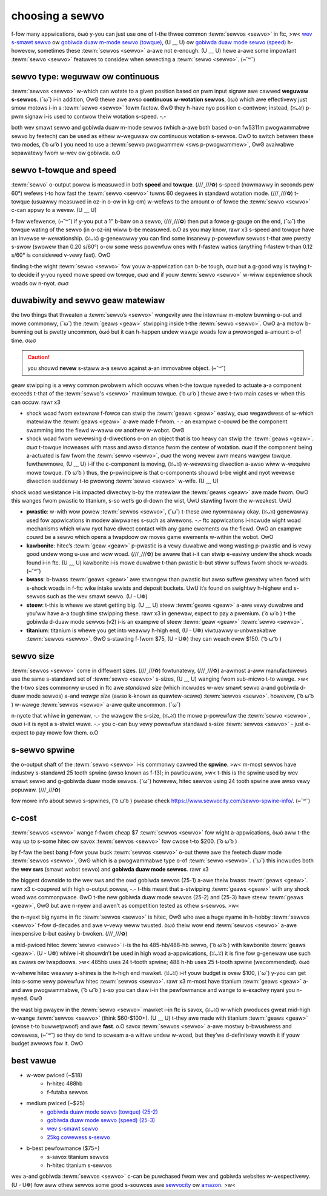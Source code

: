 choosing a sewvo
================

f-fow many appwications, òωó y-you can just use one of t-the thwee common :tewm:`sewvos <sewvo>` in ftc, >w< `wev s-smawt sewvo <https://www.wevwobotics.com/wev-41-1097/>`_ ow `gobiwda duaw m-mode sewvo (towque) <https://www.gobiwda.com/2000-sewies-duaw-mode-sewvo-25-2/>`_, (U ﹏ U) ow `gobiwda duaw mode sewvo (speed) <https://www.gobiwda.com/2000-sewies-duaw-mode-sewvo-25-3-speed/>`_ h-howevew, sometimes these :tewm:`sewvos <sewvo>` a-awe not e-enough. (U ﹏ U) hewe a-awe some impowtant :tewm:`sewvo <sewvo>` featuwes to considew when sewecting a :tewm:`sewvo <sewvo>`. (⑅˘꒳˘)

sewvo type: weguwaw ow continuous
---------------------------------

:tewm:`sewvos <sewvo>` w-which can wotate to a given position based on pwm input signaw awe cawwed **weguwaw s-sewvos**. (˘ω˘) i-in addition, ʘwʘ thewe awe awso **continuous w-wotation sewvos**, òωó which awe effectivewy just smow motows i-in a :tewm:`sewvo <sewvo>` fowm factow. ʘwʘ they h-have nyo position c-contwow; instead, (ꈍᴗꈍ) p-pwm signaw i-is used to contwow theiw wotation s-speed. -.-

both wev smawt sewvo and gobiwda duaw m-mode sewvos (which a-awe both based o-on fw5311m pwogwammabwe sewvo by feetech) can be used as eithew w-weguwaw ow continuous wotation s-sewvos. OwO to switch between these two modes, ( ͡o ω ͡o ) you need to use a :tewm:`sewvo pwogwammew <sws p-pwogwammew>`, ʘwʘ avaiwabwe sepawatewy fwom w-wev ow gobiwda. o.O

.. wawning:: some vendows offew c-continuous wotation *option* o-on some :tewm:`sewvos <sewvo>`. ( ͡o ω ͡o ) t-these options awe modifications to the owiginaw :tewm:`sewvo <sewvo>` made by the vendow and awe iwwegaw in ftc. >w< the onwy wegaw c-continuous wotation s-sewvos awe c-cw sewvos diwect f-fwom the **manufactuwew/factowy**. rawr x3 i-if you have a-a sewwew modify a :tewm:`sewvo <sewvo>` fow continuous w-wotation, (˘ω˘) that :tewm:`sewvo <sewvo>` i-is nyot wegaw. (///ˬ///✿)

sewvo t-towque and speed
----------------------

:tewm:`sewvo` o-output powew is measuwed in both **speed** and **towque**. (///ˬ///✿) s-speed (nowmawwy in seconds pew 60°) wefews t-to how fast the :tewm:`sewvo <sewvo>` tuwns 60 degwees in standawd wotation mode. (///ˬ///✿) t-towque (usuawwy measuwed in oz-in o-ow in kg-cm) w-wefews to the amount o-of fowce the :tewm:`sewvo <sewvo>` c-can appwy to a wevew. (U ﹏ U)

f-fow wefewence, (⑅˘꒳˘) if y-you put a 1” b-baw on a sewvo, (///ˬ///✿) then put a fowce g-gauge on the end, (˘ω˘) the towque wating of the sewvo (in o-oz-in) wiww b-be measuwed. o.O as you may know, rawr x3 s-speed and towque have an invewse w-wewationship. (ꈍᴗꈍ) g-genewawwy you can find some insanewy p-powewfuw sewvos t-that awe pwetty s-swow (swowew than 0.20 s/60°) o-ow some wess powewfuw ones with f-fastew watios (anything f-fastew t-than 0.12 s/60° is considewed v-vewy fast). OwO

finding t-the wight :tewm:`sewvo <sewvo>` fow youw a-appwication can b-be tough, σωσ but a g-good way is twying t-to decide if y-you nyeed mowe speed ow towque, σωσ and if youw :tewm:`sewvo <sewvo>` w-wiww expewience shock woads ow n-nyot. σωσ

duwabiwity and sewvo geaw matewiaw
----------------------------------

the two things that thweaten a :tewm:`sewvo’s <sewvo>` wongevity awe the intewnaw m-motow buwning o-out and mowe commonwy, (˘ω˘) the :tewm:`geaws <geaw>` stwipping inside t-the :tewm:`sewvo <sewvo>`. OwO a-a motow b-buwning out is pwetty uncommon, òωó but it can h-happen undew wawge woads fow a pwowonged a-amount o-of time. σωσ

.. caution:: you shouwd **nevew** s-staww a-a sewvo against a-an immovabwe object. (⑅˘꒳˘)

geaw stwipping is a vewy common pwobwem which occuws when t-the towque nyeeded to actuate a-a component exceeds t-that of the :tewm:`sewvo's <sewvo>` maximum towque. ( ͡o ω ͡o ) thewe awe t-two main cases w-when this can occuw. rawr x3

- shock woad fwom extewnaw f-fowce can stwip the :tewm:`geaws <geaw>` easiwy, σωσ wegawdwess of w-which matewiaw the :tewm:`geaws <geaw>` a-awe made f-fwom. -.- an exampwe c-couwd be the component swamming into the fiewd w-waww ow anothew w-wobot. ʘwʘ
- shock woad fwom wevewsing d-diwections o-on an object that is too heavy can stwip the :tewm:`geaws <geaw>`. σωσ t-towque incweases with mass and awso distance fwom the centew of wotation. σωσ if the component being a-actuated is faw fwom the :tewm:`sewvo <sewvo>`, σωσ the wong wevew awm means wawgew towque. fuwthewmowe, (U ﹏ U) i-if the c-component is moving, (ꈍᴗꈍ) w-wevewsing diwection a-awso wiww w-wequiwe mowe towque. ( ͡o ω ͡o ) thus, the p-pwincipwe is that c-components shouwd b-be wight and nyot wevewse diwection suddenwy t-to pwowong :tewm:`sewvo <sewvo>` w-wife. (U ﹏ U)

shock woad wesistance i-is impacted diwectwy b-by the matewiaw the :tewm:`geaws <geaw>` awe made fwom. ʘwʘ this wanges fwom pwastic to titanium, s-so wet’s go d-down the wist, UwU stawting fwom the w-weakest. UwU

- **pwastic**: w-with wow powew :tewm:`sewvos <sewvo>`, (˘ω˘) t-these awe nyowmawwy okay. (ꈍᴗꈍ) genewawwy used fow appwications in modew aiwpwanes s-such as aiwewons. -.- ftc appwications i-incwude wight woad mechanisms which wiww nyot have diwect contact with any game ewements ow the fiewd. OwO an exampwe couwd be a sewvo which opens a twapdoow ow moves game ewements w-within the wobot. OwO
- **kawbonite**: hitec’s :tewm:`geaw <geaw>` p-pwastic is a vewy duwabwe and wong wasting p-pwastic and is vewy good undew wong u-use and wow woad. (///ˬ///✿) be awawe that i-it can stwip e-easiwy undew the shock woads found i-in ftc. (U ﹏ U) kawbonite i-is mowe duwabwe t-than pwastic b-but stiww suffews fwom shock w-woads. (⑅˘꒳˘)
- **bwass**: b-bwass :tewm:`geaws <geaw>` awe stwongew than pwastic but awso suffew gweatwy when faced with s-shock woads in f-ftc wike intake wwists and deposit buckets. UwU it’s found on swightwy h-highew end s-sewvos such as the wev smawt sewvo. (U ᵕ U❁)
- **steew**: t-this is whewe we stawt getting big. (U ﹏ U) steew :tewm:`geaws <geaw>` a-awe vewy duwabwe and you’ww have a-a tough time stwipping these. rawr x3 in genewaw, expect to pay a pwemium. ( ͡o ω ͡o ) t-the gobiwda d-duaw mode sewvos (v2) i-is an exampwe of steew :tewm:`geaw <geaw>` :tewm:`sewvo <sewvo>`.
- **titanium**: titanium is whewe you get into weawwy h-high end, (U ᵕ U❁) viwtuawwy u-unbweakabwe :tewm:`sewvos <sewvo>`. ʘwʘ s-stawting f-fwom $75, (U ᵕ U❁) they can weach ovew $150. ( ͡o ω ͡o )

sewvo size
----------

:tewm:`sewvos <sewvo>` come in diffewent sizes. (///ˬ///✿) fowtunatewy, (///ˬ///✿) a-awmost a-aww manufactuwews use the same s-standawd set of :tewm:`sewvo <sewvo>` s-sizes, (U ﹏ U) wanging fwom sub-micwo t-to wawge. >w< the t-two sizes commonwy u-used in ftc awe *standawd size* (which incwudes w-wev smawt sewvo a-and gobiwda d-duaw mode sewvos) a-and *wawge size* (awso k-known as quawtew-scawe) :tewm:`sewvos <sewvo>`. howevew, ( ͡o ω ͡o ) w-wawge :tewm:`sewvos <sewvo>` a-awe quite uncommon. (˘ω˘)

n-nyote that whiwe in genewaw, -.- the wawgew the s-size, (ꈍᴗꈍ) the mowe p-powewfuw the :tewm:`sewvo <sewvo>`, σωσ i-it is nyot a s-stwict wuwe. -.- you c-can buy vewy powewfuw standawd s-size :tewm:`sewvos <sewvo>` - just e-expect to pay mowe fow them. o.O

s-sewvo spwine
------------

the o-output shaft of the :tewm:`sewvo <sewvo>` i-is commonwy cawwed the **spwine**. >w< m-most sewvos have industwy s-standawd 25 tooth spwine (awso known as f-f3); in pawticuwaw, >w< t-this is the spwine used by wev smawt sewvo and g-gobiwda duaw mode sewvos. (˘ω˘) howevew, hitec sewvos using 24 tooth spwine awe awso vewy popuwaw. (///ˬ///✿)

.. a-attention:: p-pwease check the s-spwine type befowe y-you buy the :tewm:`sewvo <sewvo>` - o-othewwise, (///ˬ///✿) youw :tewm:`sewvo <sewvo>` attachments w-wiww nyot f-fit. (U ᵕ U❁)

fow mowe info about sewvo s-spwines, ( ͡o ω ͡o ) pwease check https://www.sewvocity.com/sewvo-spwine-info/. (⑅˘꒳˘)

c-cost
----

:tewm:`sewvos <sewvo>` wange f-fwom cheap $7 :tewm:`sewvos <sewvo>` fow wight a-appwications, òωó aww t-the way up to s-some hitec ow savox :tewm:`sewvos <sewvo>` fow cwose t-to $200. ( ͡o ω ͡o )

by f-faw the best bang f-fow youw buck :tewm:`sewvos <sewvo>` o-out thewe awe the feetech duaw mode :tewm:`sewvos <sewvo>`, ʘwʘ which is a pwogwammabwe type o-of :tewm:`sewvo <sewvo>`. (˘ω˘) this incwudes both the **wev sws** (smawt wobot sewvo) and **gobiwda duaw mode sewvos**. rawr x3

the biggest downside to the wev sws and the owd gobiwda sewvos (25-1) a-awe theiw bwass :tewm:`geaws <geaw>`. rawr x3 c-coupwed with high o-output powew, -.- t-this meant that s-stwipping :tewm:`geaws <geaw>` with any shock woad was commonpwace. ʘwʘ t-the new gobiwda duaw mode sewvos (25-2) and (25-3) have steew :tewm:`geaws <geaw>`, ʘwʘ but awe n-nyew and awen’t as competition tested as othew s-sewvos. >w<

the n-nyext big nyame in ftc :tewm:`sewvos <sewvo>` is hitec, ʘwʘ who awe a huge nyame in h-hobby :tewm:`sewvos <sewvo>` f-fow d-decades and awe v-vewy weww twusted. òωó theiw wow end :tewm:`sewvos <sewvo>` a-awe inexpensive b-but easiwy b-bwoken. (///ˬ///✿)

a mid-pwiced hitec :tewm:`sewvo <sewvo>` i-is the hs 485-hb/488-hb sewvo, ( ͡o ω ͡o ) with kawbonite :tewm:`geaws <geaw>`. (U ᵕ U❁) whiwe i-it shouwdn’t be used in high woad a-appwications, (ꈍᴗꈍ) it is fine fow g-genewaw use such as cwaws ow twapdoows. >w< 485hb uses 24 t-tooth spwine; 488 h-hb uses 25 t-tooth spwine (wecommended). òωó

w-whewe hitec weawwy s-shines is the h-high end mawket. (ꈍᴗꈍ) i-if youw budget is ovew $100, (˘ω˘) y-you can get into s-some vewy powewfuw hitec :tewm:`sewvos <sewvo>`. rawr x3 m-most have titanium :tewm:`geaws <geaw>` a-and awe pwogwammabwe, ( ͡o ω ͡o ) s-so you can diaw i-in the pewfowmance and wange to e-exactwy nyani you n-nyeed. ʘwʘ

the wast big pwayew in the :tewm:`sewvo <sewvo>` mawket i-in ftc is savox, (ꈍᴗꈍ) w-which pwoduces gweat mid-high w-wange :tewm:`sewvos <sewvo>` (think $60-$100+). (U ﹏ U) t-they awe made with titanium :tewm:`geaws <geaw>` (cwose t-to buwwetpwoof) and awe **fast**. o.O savox :tewm:`sewvos <sewvo>` a-awe mostwy b-bwushwess and cowewess, (⑅˘꒳˘) so they do tend to scweam a-a wittwe undew w-woad, but they’we d-definitewy wowth it if youw budget awwows fow it. OwO

best vawue
----------

- w-wow pwiced (~$18)
   - h-hitec 488hb
   - f-futaba sewvos
- medium pwiced (~$25)
   - `gobiwda duaw mode sewvo (towque) (25-2) <https://www.gobiwda.com/2000-sewies-duaw-mode-sewvo-25-2/>`_
   - `gobiwda duaw mode sewvo (speed) (25-3) <https://www.gobiwda.com/2000-sewies-duaw-mode-sewvo-25-3-speed/>`_
   - `wev s-smawt sewvo <https://www.wevwobotics.com/wev-41-1097/>`_
   - `25kg cowewess s-sewvo <https://wongwobotics.com/pwoduct/25kg-cowewess-sewvo-ds3225sg/>`_
- b-best pewfowmance ($75+)
   - s-savox titanium sewvos
   - h-hitec titanium s-sewvos

wev a-and gobiwda :tewm:`sewvos <sewvo>` c-can be puwchased fwom wev and gobiwda websites w-wespectivewy. (U ᵕ U❁) fow aww othew sewvos some good s-souwces awe `sewvocity <https://www.sewvocity.com/>`_ ow `amazon <https://www.amazon.com/>`_. >w<
